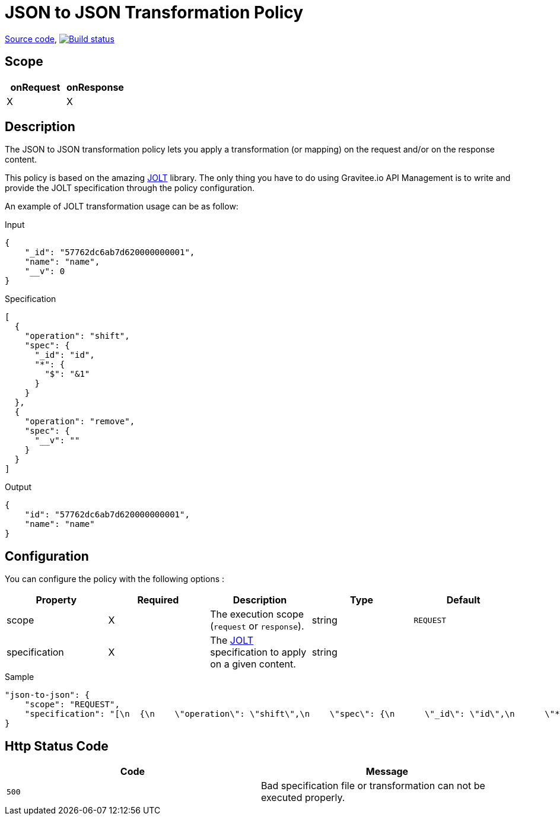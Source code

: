 = JSON to JSON Transformation Policy

https://github.com/gravitee-io/gravitee-policy-json-to-json[Source code],
image:https://ci.gravitee.io/jenkins/buildStatus/icon?job=gravitee-policy-json-to-json["Build status", link="http://build.gravitee.io/jenkins/job/gravitee-policy-xml-json/"]

== Scope

[cols="2*", options="header"]
|===
^|onRequest
^|onResponse

^.^| X
^.^| X

|===

== Description

The JSON to JSON transformation policy lets you apply a transformation (or mapping) on the request and/or
on the response content.

This policy is based on the amazing https://github.com/bazaarvoice/jolt[JOLT] library.
The only thing you have to do using Gravitee.io API Management is to write and provide the JOLT specification
through the policy configuration.

An example of JOLT transformation usage can be as follow:

[source, json]
.Input
----
{
    "_id": "57762dc6ab7d620000000001",
    "name": "name",
    "__v": 0
}
----

[source, json]
.Specification
----
[
  {
    "operation": "shift",
    "spec": {
      "_id": "id",
      "*": {
        "$": "&1"
      }
    }
  },
  {
    "operation": "remove",
    "spec": {
      "__v": ""
    }
  }
]
----

[source, json]
.Output
----
{
    "id": "57762dc6ab7d620000000001",
    "name": "name"
}
----

== Configuration

You can configure the policy with the following options :

|===
|Property |Required |Description |Type| Default

.^|scope
^.^|X
|The execution scope (`request` or `response`).
^.^|string
^.^|`REQUEST`

.^|specification
^.^|X
|The http://jolt-demo.appspot.com/[JOLT] specification to apply on a given content.
^.^|string
^.^|

|===


[source, json]
.Sample
----
"json-to-json": {
    "scope": "REQUEST",
    "specification": "[\n  {\n    \"operation\": \"shift\",\n    \"spec\": {\n      \"_id\": \"id\",\n      \"*\": {\n        \"$\": \"&1\"\n      }\n      \n    }\n  },\n  {\n    \"operation\": \"remove\",\n    \"spec\": {\n      \"__v\": \"\"\n    }\n  }\n]\n"
}
----

== Http Status Code

|===
|Code |Message

.^| ```500```
| Bad specification file or transformation can not be executed properly.

|===